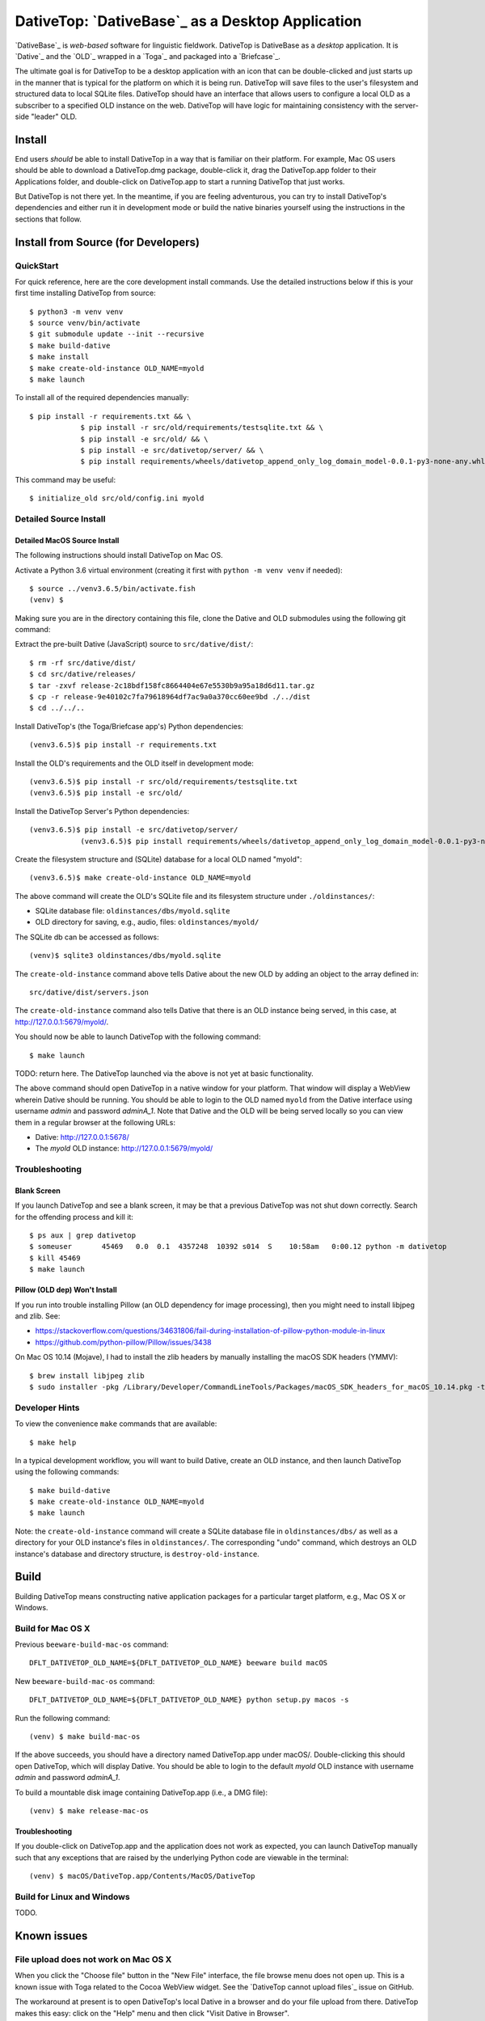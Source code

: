 ================================================================================
  DativeTop: `DativeBase`_ as a Desktop Application
================================================================================


`DativeBase`_ is *web-based* software for linguistic fieldwork. DativeTop is
DativeBase as a *desktop* application. It is `Dative`_ and the `OLD`_ wrapped
in a `Toga`_ and packaged into a `Briefcase`_.

The ultimate goal is for DativeTop to be a desktop application with an icon
that can be double-clicked and just starts up in the manner that is typical for
the platform on which it is being run. DativeTop will save files to the user's
filesystem and structured data to local SQLite files. DativeTop should have an
interface that allows users to configure a local OLD as a subscriber to a
specified OLD instance on the web. DativeTop will have logic for maintaining
consistency with the server-side "leader" OLD.


Install
================================================================================

End users *should* be able to install DativeTop in a way that is familiar on
their platform. For example, Mac OS users should be able to download a
DativeTop.dmg package, double-click it, drag the DativeTop.app folder to their
Applications folder, and double-click on DativeTop.app to start a running
DativeTop that just works.

But DativeTop is not there yet. In the meantime, if you are feeling
adventurous, you can try to install DativeTop's dependencies and either run it
in development mode or build the native binaries yourself using the
instructions in the sections that follow.


Install from Source (for Developers)
================================================================================

QuickStart
--------------------------------------------------------------------------------

For quick reference, here are the core development install commands. Use the
detailed instructions below if this is your first time installing DativeTop
from source::

    $ python3 -m venv venv
    $ source venv/bin/activate
    $ git submodule update --init --recursive
    $ make build-dative
    $ make install
    $ make create-old-instance OLD_NAME=myold
    $ make launch

To install all of the required dependencies manually::

    $ pip install -r requirements.txt && \
		$ pip install -r src/old/requirements/testsqlite.txt && \
		$ pip install -e src/old/ && \
		$ pip install -e src/dativetop/server/ && \
		$ pip install requirements/wheels/dativetop_append_only_log_domain_model-0.0.1-py3-none-any.whl

This command may be useful::

	  $ initialize_old src/old/config.ini myold


Detailed Source Install
--------------------------------------------------------------------------------

Detailed MacOS Source Install
````````````````````````````````````````````````````````````````````````````````

The following instructions should install DativeTop on Mac OS.

Activate a Python 3.6 virtual environment (creating it first with ``python -m
venv venv`` if needed)::

    $ source ../venv3.6.5/bin/activate.fish
    (venv) $

Making sure you are in the directory containing this file, clone the Dative and
OLD submodules using the following git command::

Extract the pre-built Dative (JavaScript) source to ``src/dative/dist/``::

    $ rm -rf src/dative/dist/
    $ cd src/dative/releases/
    $ tar -zxvf release-2c18bdf158fc8664404e67e5530b9a95a18d6d11.tar.gz
    $ cp -r release-9e40102c7fa79618964df7ac9a0a370cc60ee9bd ./../dist
    $ cd ../../..

Install DativeTop's (the Toga/Briefcase app's) Python dependencies::

    (venv3.6.5)$ pip install -r requirements.txt

Install the OLD's requirements and the OLD itself in development mode::

    (venv3.6.5)$ pip install -r src/old/requirements/testsqlite.txt
    (venv3.6.5)$ pip install -e src/old/

Install the DativeTop Server's Python dependencies::

    (venv3.6.5)$ pip install -e src/dativetop/server/
		(venv3.6.5)$ pip install requirements/wheels/dativetop_append_only_log_domain_model-0.0.1-py3-none-any.whl

Create the filesystem structure and (SQLite) database for a local OLD named
"myold"::

    (venv3.6.5)$ make create-old-instance OLD_NAME=myold

The above command will create the OLD's SQLite file and its filesystem
structure under ``./oldinstances/``:

- SQLite database file: ``oldinstances/dbs/myold.sqlite``
- OLD directory for saving, e.g., audio, files: ``oldinstances/myold/``

The SQLite db can be accessed as follows::

    (venv)$ sqlite3 oldinstances/dbs/myold.sqlite

The ``create-old-instance`` command above tells Dative about the new OLD by
adding an object to the array defined in::

    src/dative/dist/servers.json

The ``create-old-instance`` command also tells Dative that there is an OLD
instance being served, in this case, at http://127.0.0.1:5679/myold/.

You should now be able to launch DativeTop with the following command::

    $ make launch

TODO: return here. The DativeTop launched via the above is not yet at basic
functionality.

The above command should open DativeTop in a native window for your platform.
That window will display a WebView wherein Dative should be running. You should
be able to login to the OLD named ``myold`` from the Dative interface using
username *admin* and password *adminA_1*. Note that Dative and the OLD will be
being served locally so you can view them in a regular browser at the following
URLs:

- Dative: http://127.0.0.1:5678/
- The *myold* OLD instance: http://127.0.0.1:5679/myold/


Troubleshooting
--------------------------------------------------------------------------------

Blank Screen
````````````````````````````````````````````````````````````````````````````````

If you launch DativeTop and see a blank screen, it may be that a previous
DativeTop was not shut down correctly. Search for the offending process and
kill it::

    $ ps aux | grep dativetop
    $ someuser       45469   0.0  0.1  4357248  10392 s014  S    10:58am   0:00.12 python -m dativetop
    $ kill 45469
    $ make launch


Pillow (OLD dep) Won't Install
````````````````````````````````````````````````````````````````````````````````

If you run into trouble installing Pillow (an OLD dependency for image
processing), then you might need to install libjpeg and zlib. See:

- https://stackoverflow.com/questions/34631806/fail-during-installation-of-pillow-python-module-in-linux
- https://github.com/python-pillow/Pillow/issues/3438

On Mac OS 10.14 (Mojave), I had to install the zlib headers by manually
installing the macOS SDK headers (YMMV)::

    $ brew install libjpeg zlib
    $ sudo installer -pkg /Library/Developer/CommandLineTools/Packages/macOS_SDK_headers_for_macOS_10.14.pkg -target /


Developer Hints
--------------------------------------------------------------------------------

To view the convenience ``make`` commands that are available::

    $ make help

In a typical development workflow, you will want to build Dative, create an OLD
instance, and then launch DativeTop using the following commands::

    $ make build-dative
    $ make create-old-instance OLD_NAME=myold
    $ make launch

Note: the ``create-old-instance`` command will create a SQLite database file in
``oldinstances/dbs/`` as well as a directory for your OLD instance's files in
``oldinstances/``. The corresponding "undo" command, which destroys an OLD
instance's database and directory structure, is ``destroy-old-instance``.


Build
================================================================================

Building DativeTop means constructing native application packages for a
particular target platform, e.g., Mac OS X or Windows.


Build for Mac OS X
--------------------------------------------------------------------------------

Previous ``beeware-build-mac-os`` command::

    DFLT_DATIVETOP_OLD_NAME=${DFLT_DATIVETOP_OLD_NAME} beeware build macOS

New ``beeware-build-mac-os`` command::

    DFLT_DATIVETOP_OLD_NAME=${DFLT_DATIVETOP_OLD_NAME} python setup.py macos -s

Run the following command::

    (venv) $ make build-mac-os

If the above succeeds, you should have a directory named DativeTop.app under
macOS/. Double-clicking this should open DativeTop, which will display Dative.
You should be able to login to the default *myold* OLD instance with username
*admin* and password *adminA_1*.

To build a mountable disk image containing DativeTop.app (i.e., a DMG file)::

    (venv) $ make release-mac-os


Troubleshooting
````````````````````````````````````````````````````````````````````````````````

If you double-click on DativeTop.app and the application does not work as
expected, you can launch DativeTop manually such that any exceptions that are
raised by the underlying Python code are viewable in the terminal::

    (venv) $ macOS/DativeTop.app/Contents/MacOS/DativeTop


Build for Linux and Windows
--------------------------------------------------------------------------------

TODO.


Known issues
================================================================================

File upload does not work on Mac OS X
--------------------------------------------------------------------------------

When you click the "Choose file" button in the "New File" interface, the file
browse menu does not open up.  This is a known issue with Toga related to the
Cocoa WebView widget. See the `DativeTop cannot upload files`_ issue on GitHub.

The workaround at present is to open DativeTop's local Dative in a browser and
do your file upload from there. DativeTop makes this easy: click on the "Help"
menu and then click "Visit Dative in Browser".


Architecture
================================================================================

- DativeTop Toga App:

  - minimal Toga native GUI components: WebViews, top-level menu items, icons
  - starts and serves local servers for 4 other components: Dative GUI, OLD
    Service, DativeTop Service, DativeTop GUI.

- Dative GUI: interface to multiple OLD instances

- OLD Service: serves OLD instances at local URLs

- DativeTop GUI: interface to DativeTop Service

- DativeTop Service: manages local OLD instances, syncs them to external
  leaders, ...


Notes and Possible Issues
================================================================================

Warning seemingly from Mac OS:

    2020-07-30 11:14:23.303 python[45386:5039192] *** WARNING: Method convertPointToBase: in class NSView is deprecated on 10.7 and later. It should not be used in new applications.


Build on Windows
================================================================================

Strategy 1: Use an Azure Windows Server 2019 Free Instance (2020-10)
--------------------------------------------------------------------------------

First, install Git and Python 3.6 using the pre-built installers available on
GitHub. Then open PowerShell and run the following commands.

Create a dev directory if you do not have one already::

    > cd ~
    > mkdir Development
    > cd Development

Clone the DativeTop source code, check out the current dev branch, and clone the submodules::

    > git clone https://github.com/dativebase/dativetop.git
    > cd dativetop
    > git fetch origin -a
    > git checkout -b dev/build-on-windows origin/dev/build-on-windows
    > git submodule update --init --recursive

Make note of the location of Python and Pip. In my case, given the default
install using the Python .exe installer, they were at::

    > C:\Users\jrwdunham\AppData\Local\Programs\Python\Python36\python.exe
    > C:\Users\jrwdunham\AppData\Local\Programs\Python\Python36\Scripts\pip.exe

Create the virtual environment using ``venv``::

    > C:\Users\jrwdunham\AppData\Local\Programs\Python\Python36\python.exe -m venv C:\Users\jrwdunham\Development\venv

Activate the venv::

    > cd ~\Development
    > .\venv\Scripts\Activate.ps1
    (venv)>

Extract the pre-build Dative and move it to ``src/dative/dist/``::

    (venv)> cd dativetop\src\dative\releases
    (venv)> tar -xvzf release-2c18bdf158fc8664404e67e5530b9a95a18d6d11.tar.gz
    (venv)> mv release-2c18bdf158fc8664404e67e5530b9a95a18d6d11 ..\dist
    (venv)> cd ~\Development\dativetop

Install DativeTop's Python dependencies::

    (venv)> pip3 install -r requirements.txt
    (venv)> pip3 install -r src/old/requirements/testsqlite.txt
		(venv)> pip3 install -e src/old/
		(venv)> pip3 install -e src/dativetop/server/
		(venv)> pip3 install requirements/wheels/dativetop_append_only_log_domain_model-0.0.1-py3-none-any.whl

Initialize an OLD named ``testold``::

    (venv)> initialize_old src\old\configlocal.ini myold

Launch DativeTop::

.. _`DativeTop cannot upload files`: https://github.com/dativebase/dativebase/issues/16
.. _`DativeBase`: https://github.com/dativebase/dativebase
.. _`Dative`: https://github.com/dativebase/dative
.. _`OLD`: https://github.com/dativebase/old-pyramid
.. _`BeeWare`: https://github.com/pybee/beeware
.. _`Toga`: https://github.com/pybee/toga
.. _`Briefcase`: https://github.com/pybee/briefcase
